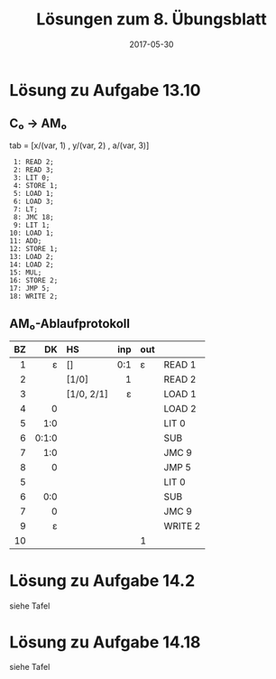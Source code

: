 #+title: Lösungen zum 8. Übungsblatt
#+date: 2017-05-30
#+email: tobias.denkinger@tu-dresden.de
#+options: toc:nil

* Lösung zu Aufgabe 13.10

** C₀ → AM₀

tab = [x/(var, 1) , y/(var, 2) , a/(var, 3)]

#+begin_src
 1: READ 2;
 2: READ 3;
 3: LIT 0;
 4: STORE 1;
 5: LOAD 1;
 6: LOAD 3;
 7: LT;
 8: JMC 18;
 9: LIT 1;
10: LOAD 1;
11: ADD;
12: STORE 1;
13: LOAD 2;
14: LOAD 2;
15: MUL;
16: STORE 2;
17: JMP 5;
18: WRITE 2;
#+end_src

** AM₀-Ablaufprotokoll

|  BZ |    DK | HS         | inp | out |         |
| <r> |   <r> | <l>        | <r> | <l> |         |
|-----+-------+------------+-----+-----+---------|
|   1 |     ε | []         | 0:1 | ε   | READ 1  |
|   2 |       | [1/0]      |   1 |     | READ 2  |
|   3 |       | [1/0, 2/1] |   ε |     | LOAD 1  |
|   4 |     0 |            |     |     | LOAD 2  |
|   5 |   1:0 |            |     |     | LIT 0   |
|   6 | 0:1:0 |            |     |     | SUB     |
|   7 |   1:0 |            |     |     | JMC 9   |
|   8 |     0 |            |     |     | JMP 5   |
|   5 |       |            |     |     | LIT 0   |
|   6 |   0:0 |            |     |     | SUB     |
|   7 |     0 |            |     |     | JMC 9   |
|   9 |     ε |            |     |     | WRITE 2 |
|  10 |       |            |     | 1   |         |

* Lösung zu Aufgabe 14.2

  siehe Tafel

* Lösung zu Aufgabe 14.18

  siehe Tafel
